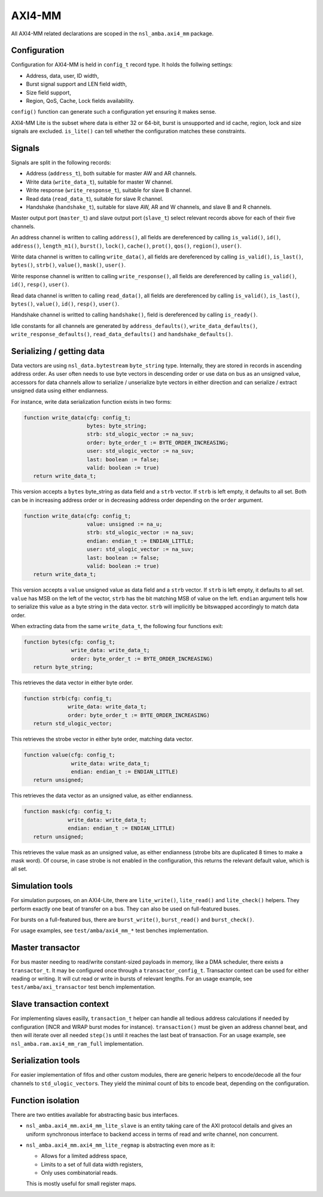 
AXI4-MM
=======

All AXI4-MM related declarations are scoped in the ``nsl_amba.axi4_mm``
package.

Configuration
-------------

Configuration for AXI4-MM is held in ``config_t`` record type. It holds
the follwing settings:

* Address, data, user, ID width,
* Burst signal support and LEN field width,
* Size field support,
* Region, QoS, Cache, Lock fields availability.

``config()`` function can generate such a configuration yet ensuring it
makes sense.

AXI4-MM Lite is the subset where data is either 32 or 64-bit, burst is
unsupported and id cache, region, lock and size signals are excluded.
``is_lite()`` can tell whether the configuration
matches these constraints.

Signals
-------

Signals are split in the following records:

* Address (``address_t``), both suitable for master AW and AR channels.
* Write data (``write_data_t``), suitable for master W channel.
* Write response (``write_response_t``), suitable for slave B channel.
* Read data (``read_data_t``), suitable for slave R channel.
* Handshake (``handshake_t``), suitable for slave AW, AR and W channels,
  and slave B and R channels.

Master output port (``master_t``) and slave output port (``slave_t``)
select relevant records above for each of their five channels.

An address channel is written to calling ``address()``, all fields are
dereferenced by calling ``is_valid()``, ``id()``, ``address()``,
``length_m1()``, ``burst()``, ``lock()``, ``cache()``, ``prot()``, ``qos()``,
``region()``, ``user()``.

Write data channel is written to calling ``write_data()``, all fields
are dereferenced by calling ``is_valid()``, ``is_last()``, ``bytes()``,
``strb()``, ``value()``, ``mask()``, ``user()``.

Write response channel is written to calling ``write_response()``, all
fields are dereferenced by calling ``is_valid()``, ``id()``, ``resp()``,
``user()``.

Read data channel is written to calling ``read_data()``, all fields are
dereferenced by calling ``is_valid()``, ``is_last()``, ``bytes()``,
``value()``, ``id()``, ``resp()``, ``user()``.

Handshake channel is writted to calling ``handshake()``, field is
dereferenced by calling ``is_ready()``.

Idle constants for all channels are generated by ``address_defaults()``,
``write_data_defaults()``, ``write_response_defaults()``,
``read_data_defaults()`` and ``handshake_defaults()``.

Serializing / getting data
--------------------------

Data vectors are using ``nsl_data.bytestream`` ``byte_string``
type.  Internally, they are stored in records in ascending address
order.  As user often needs to use byte vectors in descending order or
use data on bus as an unsigned value, accessors for data channels
allow to serialize / unserialize byte vectors in either direction and
can serialize / extract unsigned data using either endianness.

For instance, write data serialization function exists in two forms:

.. code-block:: vhdl

   function write_data(cfg: config_t;
                       bytes: byte_string;
                       strb: std_ulogic_vector := na_suv;
                       order: byte_order_t := BYTE_ORDER_INCREASING;
                       user: std_ulogic_vector := na_suv;
                       last: boolean := false;
                       valid: boolean := true)
      return write_data_t;

This version accepts a ``bytes`` byte_string as data field and a ``strb``
vector.  If ``strb`` is left empty, it defaults to all set.  Both can be
in increasing address order or in decreasing address order depending
on the ``order`` argument.

.. code-block:: vhdl

   function write_data(cfg: config_t;
                       value: unsigned := na_u;
                       strb: std_ulogic_vector := na_suv;
                       endian: endian_t := ENDIAN_LITTLE;
                       user: std_ulogic_vector := na_suv;
                       last: boolean := false;
                       valid: boolean := true)
      return write_data_t;

This version accepts a ``value`` unsigned value as data field and a
``strb`` vector.  If ``strb`` is left empty, it defaults to all set.
``value`` has MSB on the left of the vector, ``strb`` has the bit matching
MSB of value on the left.  ``endian`` argument tells how to serialize
this value as a byte string in the data vector. ``strb`` will implicitly
be bitswapped accordingly to match data order.

When extracting data from the same ``write_data_t``, the following four
functions exit:

.. code-block:: vhdl

  function bytes(cfg: config_t;
                 write_data: write_data_t;
                 order: byte_order_t := BYTE_ORDER_INCREASING)
     return byte_string;

This retrieves the data vector in either byte order.

.. code-block:: vhdl

  function strb(cfg: config_t;
                write_data: write_data_t;
                order: byte_order_t := BYTE_ORDER_INCREASING)
     return std_ulogic_vector;

This retrieves the strobe vector in either byte order, matching data
vector.

.. code-block:: vhdl

  function value(cfg: config_t;
                 write_data: write_data_t;
                 endian: endian_t := ENDIAN_LITTLE)
     return unsigned;

This retrieves the data vector as an unsigned value, as either endianness.

.. code-block:: vhdl

  function mask(cfg: config_t;
                write_data: write_data_t;
                endian: endian_t := ENDIAN_LITTLE)
     return unsigned;

This retrieves the value mask as an unsigned value, as either
endianness (strobe bits are duplicated 8 times to make a mask word).
Of course, in case strobe is not enabled in the configuration, this
returns the relevant default value, which is all set.

Simulation tools
----------------

For simulation purposes, on an AXI4-Lite, there are ``lite_write()``,
``lite_read()`` and ``lite_check()`` helpers.  They perform exactly one
beat of transfer on a bus.  They can also be used on full-featured
buses.

For bursts on a full-featured bus, there are ``burst_write()``,
``burst_read()`` and ``burst_check()``.

For usage examples, see ``test/amba/axi4_mm_*`` test benches
implementation.

Master transactor
-----------------

For bus master needing to read/write constant-sized payloads in
memory, like a DMA scheduler, there exists a ``transactor_t``.  It may
be configured once through a ``transactor_config_t``.  Transactor
context can be used for either reading or writing.  It will cut read
or write in bursts of relevant lengths.  For an usage example, see
``test/amba/axi_transactor`` test bench implementation.

Slave transaction context
-------------------------

For implementing slaves easilly, ``transaction_t`` helper can handle all
tedious address calculations if needed by configuration (INCR and WRAP
burst modes for instance).  ``transaction()`` must be given an address
channel beat, and then will iterate over all needed ``step()``\s until
it reaches the last beat of transaction.  For an usage example, see
``nsl_amba.ram.axi4_mm_ram_full`` implementation.

Serialization tools
-------------------

For easier implementation of fifos and other custom modules, there are
generic helpers to encode/decode all the four channels to
``std_ulogic_vector``\s.  They yield the minimal count of bits to encode
beat, depending on the configuration.

Function isolation
------------------

There are two entities available for abstracting basic bus
interfaces.

* ``nsl_amba.axi4_mm.axi4_mm_lite_slave`` is an entity taking care of
  the AXI protocol details and gives an uniform synchronous interface
  to backend access in terms of read and write channel, non
  concurrent.

* ``nsl_amba.axi4_mm.axi4_mm_lite_regmap`` is abstracting even more as
  it:

  * Allows for a limited address space,
  * Limits to a set of full data width registers,
  * Only uses combinatorial reads.

  This is mostly useful for small register maps.
